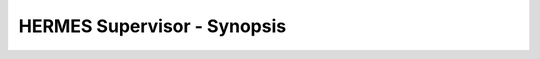 ===================================
HERMES Supervisor - Synopsis
===================================
